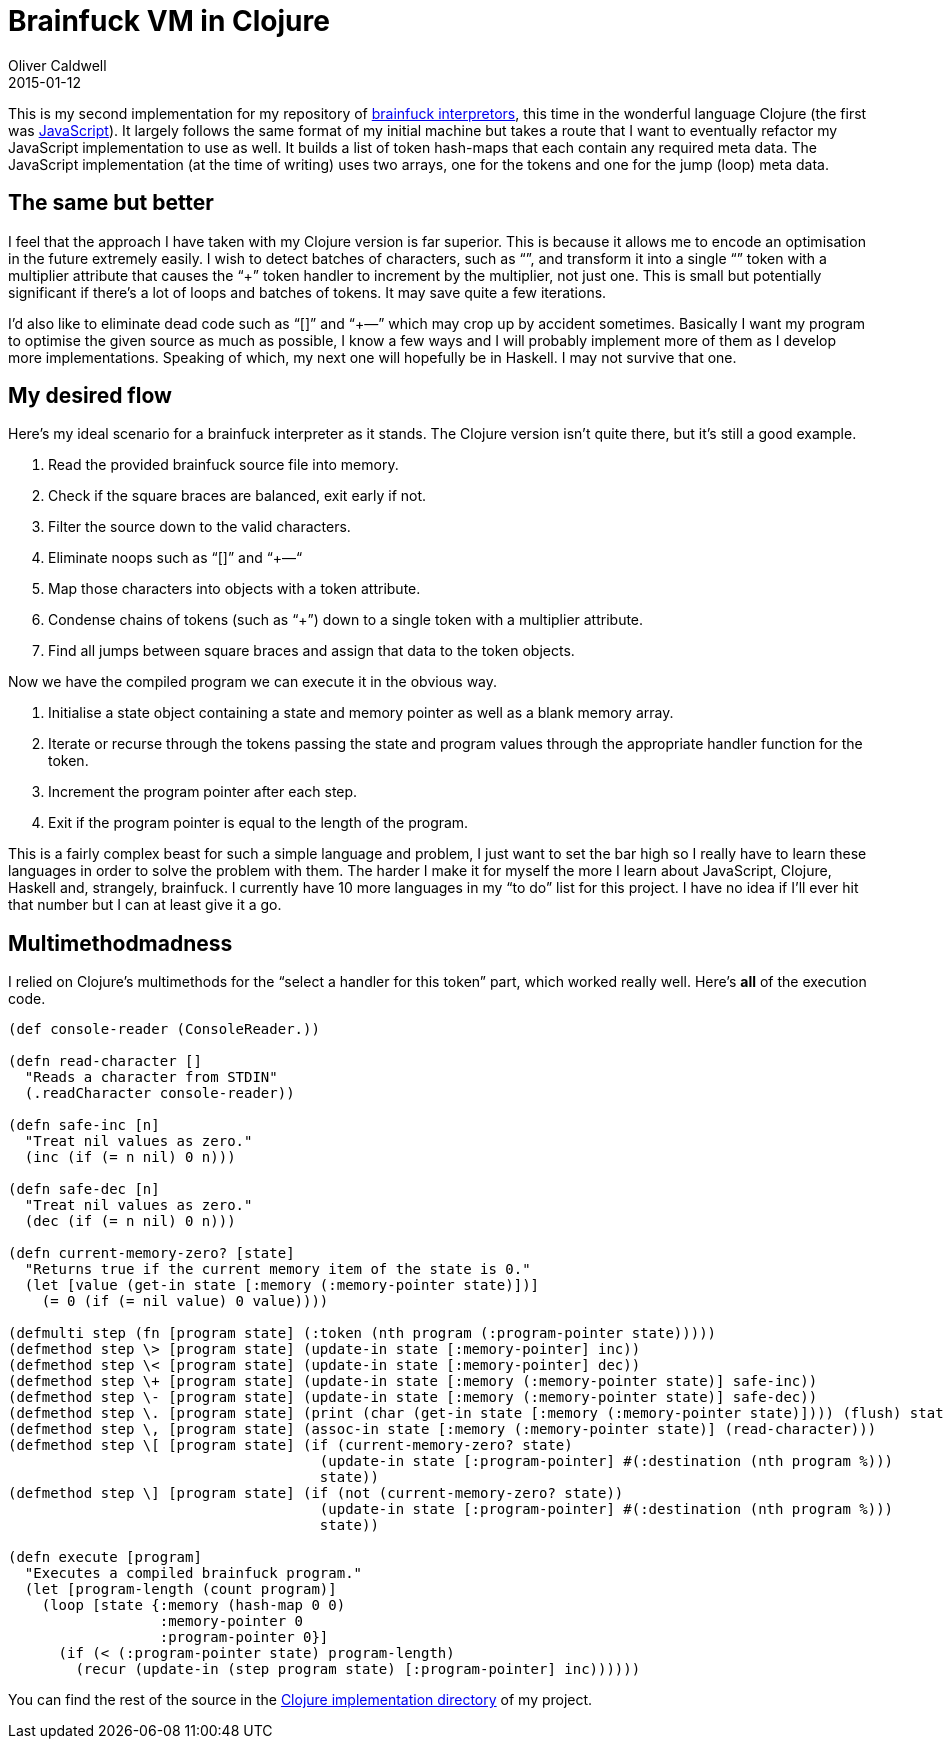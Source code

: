 = Brainfuck VM in Clojure
Oliver Caldwell
2015-01-12

This is my second implementation for my repository of https://github.com/Wolfy87/brainfucks[brainfuck interpretors], this time in the wonderful language Clojure (the first was link:/brainfuck-vm-in-javascript/[JavaScript]). It largely follows the same format of my initial machine but takes a route that I want to eventually refactor my JavaScript implementation to use as well. It builds a list of token hash-maps that each contain any required meta data. The JavaScript implementation (at the time of writing) uses two arrays, one for the tokens and one for the jump (loop) meta data.

== The same but better

I feel that the approach I have taken with my Clojure version is far superior. This is because it allows me to encode an optimisation in the future extremely easily. I wish to detect batches of characters, such as “+++++”, and transform it into a single “+” token with a multiplier attribute that causes the “+” token handler to increment by the multiplier, not just one. This is small but potentially significant if there’s a lot of loops and batches of tokens. It may save quite a few iterations.

I’d also like to eliminate dead code such as “[]” and “+++—” which may crop up by accident sometimes. Basically I want my program to optimise the given source as much as possible, I know a few ways and I will probably implement more of them as I develop more implementations. Speaking of which, my next one will hopefully be in Haskell. I may not survive that one.

== My desired flow

Here’s my ideal scenario for a brainfuck interpreter as it stands. The Clojure version isn’t quite there, but it’s still a good example.

. Read the provided brainfuck source file into memory.
. Check if the square braces are balanced, exit early if not.
. Filter the source down to the valid characters.
. Eliminate noops such as “[]” and “+++—“
. Map those characters into objects with a token attribute.
. Condense chains of tokens (such as “+++++”) down to a single token with a multiplier attribute.
. Find all jumps between square braces and assign that data to the token objects.

Now we have the compiled program we can execute it in the obvious way.

. Initialise a state object containing a state and memory pointer as well as a blank memory array.
. Iterate or recurse through the tokens passing the state and program values through the appropriate handler function for the token.
. Increment the program pointer after each step.
. Exit if the program pointer is equal to the length of the program.

This is a fairly complex beast for such a simple language and problem, I just want to set the bar high so I really have to learn these languages in order to solve the problem with them. The harder I make it for myself the more I learn about JavaScript, Clojure, Haskell and, strangely, brainfuck. I currently have 10 more languages in my “to do” list for this project. I have no idea if I’ll ever hit that number but I can at least give it a go.

== Multimethodmadness

I relied on Clojure’s multimethods for the “select a handler for this token” part, which worked really well. Here’s *all* of the execution code.

[source]
----
(def console-reader (ConsoleReader.))

(defn read-character []
  "Reads a character from STDIN"
  (.readCharacter console-reader))

(defn safe-inc [n]
  "Treat nil values as zero."
  (inc (if (= n nil) 0 n)))

(defn safe-dec [n]
  "Treat nil values as zero."
  (dec (if (= n nil) 0 n)))

(defn current-memory-zero? [state]
  "Returns true if the current memory item of the state is 0."
  (let [value (get-in state [:memory (:memory-pointer state)])]
    (= 0 (if (= nil value) 0 value))))

(defmulti step (fn [program state] (:token (nth program (:program-pointer state)))))
(defmethod step \> [program state] (update-in state [:memory-pointer] inc))
(defmethod step \< [program state] (update-in state [:memory-pointer] dec))
(defmethod step \+ [program state] (update-in state [:memory (:memory-pointer state)] safe-inc))
(defmethod step \- [program state] (update-in state [:memory (:memory-pointer state)] safe-dec))
(defmethod step \. [program state] (print (char (get-in state [:memory (:memory-pointer state)]))) (flush) state)
(defmethod step \, [program state] (assoc-in state [:memory (:memory-pointer state)] (read-character)))
(defmethod step \[ [program state] (if (current-memory-zero? state)
                                     (update-in state [:program-pointer] #(:destination (nth program %)))
                                     state))
(defmethod step \] [program state] (if (not (current-memory-zero? state))
                                     (update-in state [:program-pointer] #(:destination (nth program %)))
                                     state))

(defn execute [program]
  "Executes a compiled brainfuck program."
  (let [program-length (count program)]
    (loop [state {:memory (hash-map 0 0)
                  :memory-pointer 0
                  :program-pointer 0}]
      (if (< (:program-pointer state) program-length)
        (recur (update-in (step program state) [:program-pointer] inc))))))
----

You can find the rest of the source in the https://github.com/Wolfy87/brainfucks/blob/master/implementations/clojure/src/brainfuck/core.clj[Clojure implementation directory] of my project.
